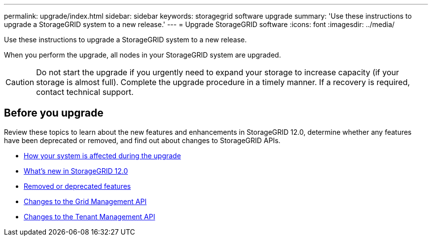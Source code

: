 ---
permalink: upgrade/index.html
sidebar: sidebar
keywords: storagegrid software upgrade
summary: 'Use these instructions to upgrade a StorageGRID system to a new release.'
---
= Upgrade StorageGRID software
:icons: font
:imagesdir: ../media/

[.lead]
Use these instructions to upgrade a StorageGRID system to a new release.

When you perform the upgrade, all nodes in your StorageGRID system are upgraded.

CAUTION: Do not start the upgrade if you urgently need to expand your storage to increase capacity (if your storage is almost full). Complete the upgrade procedure in a timely manner. If a recovery is required, contact technical support.

== Before you upgrade
Review these topics to learn about the new features and enhancements in StorageGRID 12.0, determine whether any features have been deprecated or removed, and find out about changes to StorageGRID APIs.

* link:how-your-system-is-affected-during-upgrade.html[How your system is affected during the upgrade]
* link:whats-new.html[What's new in StorageGRID 12.0]
* link:removed-or-deprecated-features.html[Removed or deprecated features]
* link:changes-to-grid-management-api.html[Changes to the Grid Management API]
* link:changes-to-tenant-management-api.html[Changes to the Tenant Management API]

// 2025 APR 16, SGWS-34284